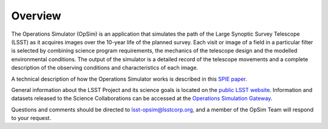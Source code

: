 .. _overview:

********
Overview
********

The Operations Simulator (OpSim) is an application that simulates the path of the Large Synoptic Survey Telescope (LSST) as it acquires images over the 10-year life of the planned survey.  Each visit or image of a field in a particular filter is selected by combining science program requirements, the mechanics of the telescope design and the modelled environmental conditions. The output of the simulator is a detailed record of the telescope movements and a complete description of the observing conditions and characteristics of each image.

A technical description of how the Operations Simulator works is described in this `SPIE paper <http://dx.doi.org/10.1117/12.2056898>`_.

General information about the LSST Project and its science goals is located on
the `public LSST website <http://www.lsst.org>`_. Information and
datasets released to the Science Collaborations can be accessed at the 
`Operations Simulation Gateway <https://confluence.lsstcorp.org/display/SIM/Operations+%28Observatory%29+Simulation+Gateway>`_.

Questions and comments should be directed to lsst-opsim@lsstcorp.org, and
a member of the OpSim Team will respond to your request.
